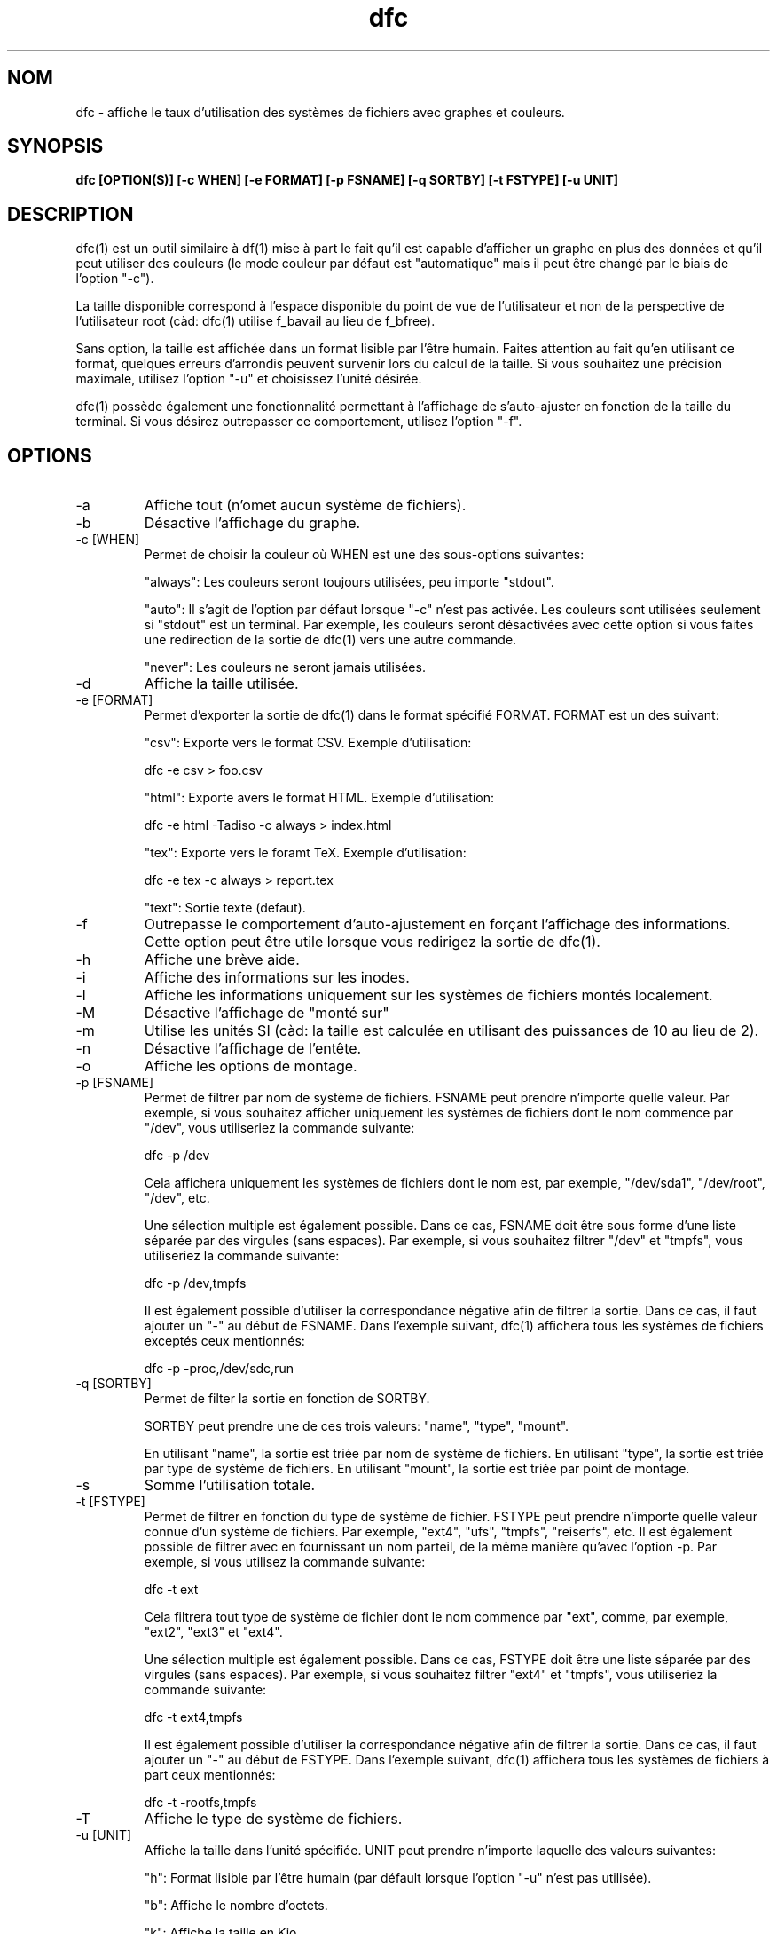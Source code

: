 .TH dfc 1  "Le 29 Septembre 2012" "version 3.0.1" "COMMANDES UTILISATEURS"
.SH NOM
dfc \- affiche le taux d'utilisation des systèmes de fichiers avec graphes
et couleurs.
.SH SYNOPSIS
.B dfc [OPTION(S)] [\-c WHEN] [\-e FORMAT] [\-p FSNAME] [\-q SORTBY] [\-t FSTYPE] [\-u UNIT]
.SH DESCRIPTION
dfc(1) est un outil similaire à df(1) mise à part le fait qu'il est capable
d'afficher un graphe en plus des données et qu'il peut utiliser des couleurs
(le mode couleur par défaut est "automatique" mais il peut être changé par le
biais de l'option "\-c").

La taille disponible correspond à l'espace disponible du point de vue de
l'utilisateur et non de la perspective de l'utilisateur root (càd: dfc(1)
utilise f_bavail au lieu de f_bfree).

Sans option, la taille est affichée dans un format lisible par l'être humain.
Faites attention au fait qu'en utilisant ce format, quelques erreurs d'arrondis
peuvent survenir lors du calcul de la taille. Si vous souhaitez une précision
maximale, utilisez l'option "\-u" et choisissez l'unité désirée.

dfc(1) possède également une fonctionnalité permettant à l'affichage de
s'auto\-ajuster en fonction de la taille du terminal. Si vous désirez
outrepasser ce comportement, utilisez l'option "\-f".

.SH OPTIONS
.TP
\-a
Affiche tout (n'omet aucun système de fichiers).
.TP
\-b
Désactive l'affichage du graphe.
.TP
\-c [WHEN]
Permet de choisir la couleur où WHEN est une des sous\-options suivantes:

"always":
Les couleurs seront toujours utilisées, peu importe "stdout".

"auto":
Il s'agit de l'option par défaut lorsque "\-c" n'est pas activée. Les
couleurs sont utilisées seulement si "stdout" est un terminal. Par exemple,
les couleurs seront désactivées avec cette option si vous faites une redirection de la sortie de dfc(1) vers une autre commande.

"never":
Les couleurs ne seront jamais utilisées.

.TP
\-d
Affiche la taille utilisée.
.TP
\-e [FORMAT]
Permet d'exporter la sortie de dfc(1) dans le format spécifié FORMAT.
FORMAT est un des suivant:

"csv":
Exporte vers le format CSV. Exemple d'utilisation:

	dfc \-e csv > foo.csv

"html":
Exporte avers le format HTML. Exemple d'utilisation:

	dfc \-e html \-Tadiso \-c always > index.html

"tex":
Exporte vers le foramt TeX. Exemple d'utilisation:

	dfc \-e tex \-c always > report.tex

"text":
Sortie texte (defaut).


.TP
\-f
Outrepasse le comportement d'auto\-ajustement en forçant l'affichage
des informations. Cette option peut être utile lorsque vous redirigez la
sortie de dfc(1).
.TP
\-h
Affiche une brève aide.
.TP
\-i
Affiche des informations sur les inodes.
.TP
\-l
Affiche les informations uniquement sur les systèmes de fichiers montés localement.
.TP
\-M
Désactive l'affichage de "monté sur"
.TP
\-m
Utilise les unités SI (càd: la taille est calculée en utilisant des puissances
de 10 au lieu de 2).
.TP
\-n
Désactive l'affichage de l'entête.
.TP
\-o
Affiche les options de montage.
.TP
\-p [FSNAME]
Permet de filtrer par nom de système de fichiers. FSNAME peut prendre n'importe
quelle valeur. Par exemple, si vous souhaitez afficher uniquement les systèmes
de fichiers dont le nom commence par "/dev", vous utiliseriez la commande
suivante:

	dfc \-p /dev

Cela affichera uniquement les systèmes de fichiers dont le nom est, par exemple,
"/dev/sda1", "/dev/root", "/dev", etc.

Une sélection multiple est également possible. Dans ce cas, FSNAME doit être
sous forme d'une liste séparée par des virgules (sans espaces). Par exemple,
si vous souhaitez filtrer "/dev" et "tmpfs", vous utiliseriez la commande suivante:

	dfc \-p /dev,tmpfs

Il est également possible d'utiliser la correspondance négative afin de
filtrer la sortie. Dans ce cas, il faut ajouter un "\-" au début de FSNAME.
Dans l'exemple suivant, dfc(1) affichera tous les systèmes de fichiers exceptés
ceux mentionnés:

	dfc \-p \-proc,/dev/sdc,run

.TP
\-q [SORTBY]
Permet de filter la sortie en fonction de SORTBY.

SORTBY peut prendre une de ces trois valeurs: "name", "type", "mount".

En utilisant "name", la sortie est triée par nom de système de fichiers.
En utilisant "type", la sortie est triée par type de système de fichiers.
En utilisant "mount", la sortie est triée par point de montage.

.TP
\-s
Somme l'utilisation totale.
.TP
\-t [FSTYPE]
Permet de filtrer en fonction du type de système de fichier. FSTYPE peut prendre
n'importe quelle valeur connue d'un système de fichiers. Par exemple, "ext4",
"ufs", "tmpfs", "reiserfs", etc. Il est également possible de filtrer avec en
fournissant un nom parteil, de la même manière qu'avec l'option \-p. Par
exemple, si vous utilisez la commande suivante:

    dfc \-t ext

Cela filtrera tout type de système de fichier dont le nom commence par "ext",
comme, par exemple, "ext2", "ext3" et "ext4".

Une sélection multiple est également possible. Dans ce cas, FSTYPE doit être
une liste séparée par des virgules (sans espaces). Par exemple, si vous
souhaitez filtrer "ext4" et "tmpfs", vous utiliseriez la commande suivante:

	dfc \-t ext4,tmpfs

Il est également possible d'utiliser la correspondance négative afin de
filtrer la sortie. Dans ce cas, il faut ajouter un "\-" au début de FSTYPE.
Dans l'exemple suivant, dfc(1) affichera tous les systèmes de fichiers
à part ceux mentionnés:

	dfc \-t \-rootfs,tmpfs

.TP
\-T
Affiche le type de système de fichiers.
.TP
\-u [UNIT]
Affiche la taille dans l'unité spécifiée. UNIT peut prendre n'importe laquelle
des valeurs suivantes:

"h":
	Format lisible par l'être humain (par défault lorsque l'option "\-u" n'est pas utilisée).

"b":
	Affiche le nombre d'octets.

"k":
	Affiche la taille en Kio.

"m":
	Affiche la taille en Mio.

"g":
	Affiche la taille en Gio.

"t":
	Affiche la taille en Tio.

"p":
	Affiche la taille en Pio.

"e":
	Affiche la taille en Eio.

"z":
	Affiche la taille en Zio.

"y":
	Affiche la taille en Yio.

NOTE: Lorsque l'option "\-u" est utilisée en même temps que l'option "\-m", ces
sous\-options sont remplacées par leur équivalent SI.
.TP
\-v
Affiche la version de dfc(1) et quitte.
.TP
\-w
Utilise une barre plus large pour le graphe.
.TP
\-W
Noms de fichiers larges (évite la troncation des noms de fichiers).
Peut nécessiter un affichage plus large.
.SH FICHIER DE CONFIGURATION
Le fichier de configuration est optionnel. Il permet de changer
les couleurs par défaut, les valeurs à partir desquelles les couleurs changent
et le symbole du graphe de dfc(1) en mode texte ainsi que modifier les couleurs
utilisées lors de l'export vers html.

Si vous souhaitez l'utiliser, il faut le placer dans ce répertoire:

	$XDG_CONFIG_HOME/dfc/dfcrc

Si votre système d'exploitation ne supporte pas les spécifications de dossiers
XDG, alors il devrait être placé dans ce répertoire:

	$HOME/.config/dfc/dfcrc

Ou, dernier choix:

	$HOME/.dfcrc

NOTE: Les deux derniers choix ne peuvent être choisis que lorsque votre OS ne
supporte pas les spécifications XDG.
.SH BOGUES
Si vous en trouvez un, merci de contacter l'auteur de lui expliquez le problème
rencontré.
.SH AUTEUR
Robin Hahling <robin.hahling\(atgw\-computing.net>
.SH COPYRIGHT
Copyright \(co 2012 Robin Hahling
.SH LICENCE
BSD 3 Clauses
.SH VOIR AUSSI
df(1), du(1)
